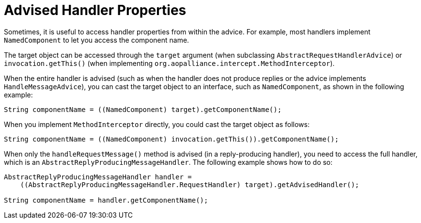 [[advised-handler-properties]]
= Advised Handler Properties

Sometimes, it is useful to access handler properties from within the advice.
For example, most handlers implement `NamedComponent` to let you access the component name.

The target object can be accessed through the `target` argument (when subclassing `AbstractRequestHandlerAdvice`) or `invocation.getThis()` (when implementing `org.aopalliance.intercept.MethodInterceptor`).

When the entire handler is advised (such as when the handler does not produce replies or the advice implements `HandleMessageAdvice`), you can cast the target object to an interface, such as `NamedComponent`, as shown in the following example:

====
[source, java]
----
String componentName = ((NamedComponent) target).getComponentName();
----
====

When you implement `MethodInterceptor` directly, you could cast the target object as follows:

====
[source, java]
----
String componentName = ((NamedComponent) invocation.getThis()).getComponentName();
----
====

When only the `handleRequestMessage()` method is advised (in a reply-producing handler), you need to access the full handler, which is an `AbstractReplyProducingMessageHandler`.
The following example shows how to do so:

====
[source, java]
----
AbstractReplyProducingMessageHandler handler =
    ((AbstractReplyProducingMessageHandler.RequestHandler) target).getAdvisedHandler();

String componentName = handler.getComponentName();
----
====

